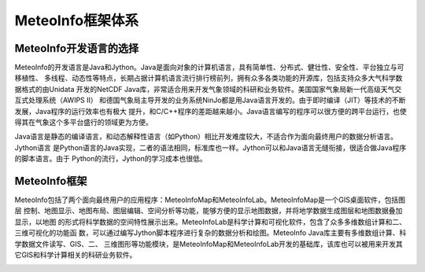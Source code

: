 .. docs-introduction-chinese-framework:


*******************
MeteoInfo框架体系
*******************

MeteoInfo开发语言的选择
======================

MeteoInfo的开发语言是Java和Jython。Java是面向对象的计算机语言，具有简单性、分布式、健壮性、安全性、平台独立与可移植性、
多线程、动态性等特点，长期占据计算机语言流行排行榜前列，拥有众多各类功能的开源库，包括支持众多大气科学数据格式的由Unidata
开发的NetCDF Java库，非常适合用来开发气象领域的科研和业务软件。美国国家气象局新一代高级天气交互式处理系统（AWIPS II）
和德国气象局主导开发的业务系统NinJo都是用Java语言开发的。由于即时编译（JIT）等技术的不断发展，Java程序的运行效率也有极大
提升，和C/C++程序的差距越来越小。Java语言编写的程序可以很方便的跨平台运行，也使得其在气象这个多平台盛行的领域更为方便。

Java语言是静态的编译语言，和动态解释性语言（如Python）相比开发难度较大，不适合作为面向最终用户的数据分析语言。Jython语言
是Python语言的Java实现，二者的语法相同，标准库也一样。Jython可以和Java语言无缝衔接，很适合做Java程序的脚本语言。由于
Python的流行，Jython的学习成本也很低。

MeteoInfo框架
====================

MeteoInfo包括了两个面向最终用户的应用程序：MeteoInfoMap和MeteoInfoLab。MeteoInfoMap是一个GIS桌面软件，包括图层
控制、地图显示、地图布局、图层编辑、空间分析等功能，能够方便的显示地图数据，并将地学数据生成图层和地图数据叠加显示，以地图
的形式将科学数据的空间特性展示出来。MeteoInfoLab是科学计算和可视化软件，包含了众多多维数组计算和二、三维可视化的功能函
数，可以通过编写Jython脚本程序进行复杂的数据分析和绘图。MeteoInfo Java库主要有多维数组计算、科学数据文件读写、GIS、二、
三维图形等功能模块，是MeteoInfoMap和MeteoInfoLab开发的基础库，该库也可以被用来开发其它GIS和科学计算相关的科研业务软件。

.. image:: ./image/MeteoInfo_framework.png

.. image:: ./image/MeteoInfoMap_Main_GUI.png

.. image:: ./image/MeteoInfoLab_Main_GUI.png